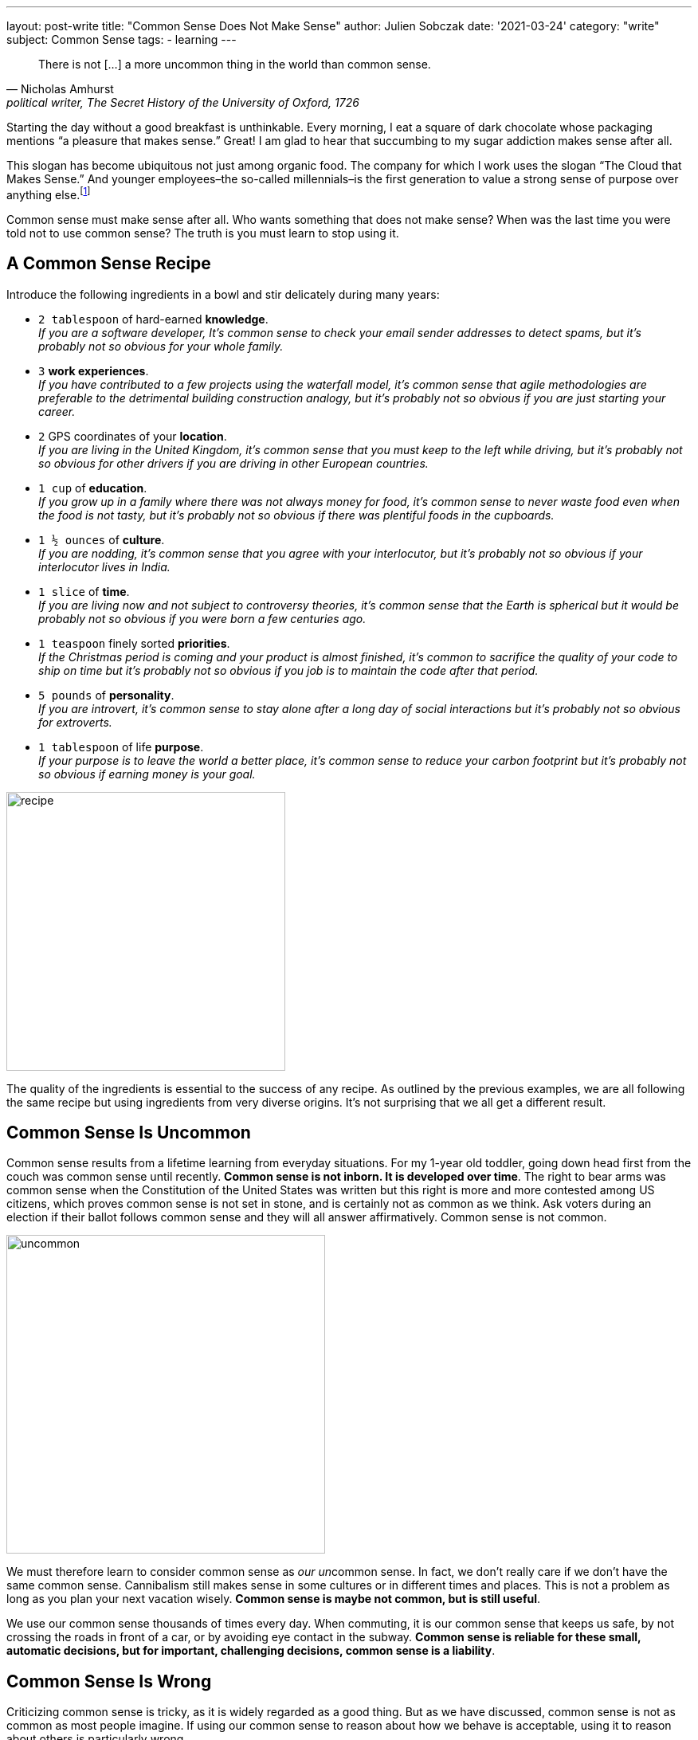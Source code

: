 ---
layout: post-write
title: "Common Sense Does Not Make Sense"
author: Julien Sobczak
date: '2021-03-24'
category: "write"
subject: Common Sense
tags:
  - learning
---

:page-liquid:
:imagesdir: {{ '/posts_resources/2021-03-24-common-sense-doesnt-make-sense/' | relative_url }}

[quote, Nicholas Amhurst, "political writer, The Secret History of the University of Oxford, 1726"]
____
There is not [...] a more uncommon thing in the world than common sense.
____


[.lead]
Starting the day without a good breakfast is unthinkable. Every morning, I eat a square of dark chocolate whose packaging mentions “a pleasure that makes sense.” Great! I am glad to hear that succumbing to my sugar addiction makes sense after all.

[.lead]
This slogan has become ubiquitous not just among organic food. The company for which I work uses the slogan “The Cloud that Makes Sense.” And younger employees–the so-called millennials–is the first generation to value a strong sense of purpose over anything else.footnote:[https://www.forbes.com/sites/afdhelaziz/2020/03/07/the-power-of-purpose-the-business-case-for-purpose-all-the-data-you-were-looking-for-pt-2/]

[.lead]
Common sense must make sense after all. Who wants something that does not make sense? When was the last time you were told not to use common sense? The truth is you must learn to stop using it.


== A Common Sense Recipe
Introduce the following ingredients in a bowl and stir delicately during many years:

* `2 tablespoon` of hard-earned *knowledge*. +
_If you are a software developer, It's common sense to check your email sender addresses to detect spams, but it's probably not so obvious for your whole family._
* `3` *work experiences*. +
_If you have contributed to a few projects using the waterfall model, it's common sense that agile methodologies are preferable to the detrimental building construction analogy, but it's probably not so obvious if you are just starting your career._
* `2` GPS coordinates of your *location*. +
_If you are living in the United Kingdom, it’s common sense that you must keep to the left while driving, but it's probably not so obvious for other drivers if you are driving in other European countries._
* `1 cup` of *education*. +
_If you grow up in a family where there was not always money for food, it’s common sense to never waste food even when the food is not tasty, but it's probably not so obvious if there was plentiful foods in the cupboards._
* `1 ½ ounces` of *culture*. +
_If you are nodding, it’s common sense that you agree with your interlocutor, but it's probably not so obvious if your interlocutor lives in India._
* `1 slice` of *time*. +
_If you are living now and not subject to controversy theories, it’s common sense that the Earth is spherical but it would be probably not so obvious if you were born a few centuries ago._
* `1 teaspoon` finely sorted *priorities*. +
_If the Christmas period is coming and your product is almost finished, it’s common to sacrifice the quality of your code to ship on time but it's probably not so obvious if you job is to maintain the code after that period._
* `5 pounds` of *personality*. +
_If you are introvert, it's common sense to stay alone after a long day of social interactions but it's probably not so obvious for extroverts._
* `1 tablespoon` of life *purpose*. +
_If your purpose is to leave the world a better place, it's common sense to reduce your carbon footprint but it's probably not so obvious if earning money is your goal._

image::recipe.png[width=350]

The quality of the ingredients is essential to the success of any recipe. As outlined by the previous examples, we are all following the same recipe but using ingredients from very diverse origins. It's not surprising that we all get a different result.

== Common Sense Is Uncommon

Common sense results from a lifetime learning from everyday situations. For my 1-year old toddler, going down head first from the couch was common sense until recently. *Common sense is not inborn. It is developed over time*. The right to bear arms was common sense when the Constitution of the United States was written but this right is more and more contested among US citizens, which proves common sense is not set in stone, and is certainly not as common as we think. Ask voters during an election if their ballot follows common sense and they will all answer affirmatively. Common sense is not common.

image::uncommon.png[width=400]

We must therefore learn to consider common sense as __our un__common sense. In fact, we don't really care if we don't have the same common sense. Cannibalism still makes sense in some cultures or in different times and places. This is not a problem as long as you plan your next vacation wisely. *Common sense is maybe not common, but is still useful*.

We use our common sense thousands of times every day. When commuting, it is our common sense that keeps us safe, by not crossing the roads in front of a car, or by avoiding eye contact in the subway. *Common sense is reliable for these small, automatic decisions, but for important, challenging decisions, common sense is a liability*.

== Common Sense Is Wrong

Criticizing common sense is tricky, as it is widely regarded as a good thing. But as we have discussed, common sense is not as common as most people imagine. If using our common sense to reason about how we behave is acceptable, using it to reason about others is particularly wrong.

To illustrate the limits of common sense, we must go back in time to the beginning of the Scientific Revolution. In 1514, Nicholas Copernicus discovered that the Earth orbits around the sun. Claiming that the Earth was not at the center of the Universe if you are a Polish priest and that common sense says the contrary is asking for trouble, and thus Copernicus published his landmark discovery anonymously... He finally published his model three decades later, and we will have to wait almost a century for two astronomers, Johannes Kepler and Galileo Galilei, to definitively approve his theory. *Common sense is stubborn.*

This example illustrates that common sense changes over time, which means relying on *common sense cannot guarantee you to be right in the future*. What else that we believe to be self-evident now will seem wrong to us in the future?

But why is common sense so wrong? The truth is common sense excels at filling the blanks to pretend things have sense. In _Everything Is Obvious_, sociology researcher Duncan J. Watts mentions: "Common sense is wonderful at making sense of the world, but not necessarily at understanding it."footnote:[Everything Is Obvious*, Duncan J. Watts, https://www.amazon.com/Everything-Obvious-Common-Nonsense-2011-07-01/dp/B01K92XR2G/] As we have seen in the previous section, common sense is uncommon, or personal. Common sense is therefore subject to our numerous cognitive biases. For example, the attentional bias makes us pay more attention to certain stimuli and ignore the vast majority of available information. We ignore for example that fonts can influence the confidence we have on what we read.footnote:[https://www.mdgadvertising.com/marketing-insights/how-typefaces-influence-perception-and-persuasion/] And by ignoring details, we often ignore what is really making sense.

*But common sense is not just wrong, it is sometimes contradictory.* We say that birds of a feather flock together, but also that opposites attract. "When opposite ideas appear equally obvious, something must be wrong with the entire concept of obviousness," adds Duncan J. Watts in the same book. In a similar way, we can quote the Complementary Law: "Any two points of view are complementary." Even global warming can make sense for a country like Russian to turn Siberia into the breadbasket of the world and the Arctic sea the crossroad of the world as higher temperature means more favorable conditions for agriculture and new maritime navigation lines at the North pole.footnote:[Sapiens, Yuval Noah Harari, https://www.goodreads.com/quotes/9669896-global-warming-in-contrast-will-probably-have-different-impacts-on]

What is obvious is that *common sense is of little help in decision making*. And when common sense fails us, we often ask for more common sense as if we didn't rely on it initially, and as if it could make a difference... We need a better approach.

== Beyond (Un)Common Sense

Relying less on common sense is hard. Using common sense feels natural, a lot more than relying on our intuition, although both are the same thing. If you doubt your intuition, you must doubt common sense too.

We have elaborated previously that we cannot trust our common sense. We don't think the way we think we think.footnote:[I found this sentence in the same excellent book _Everything Is Obvious_. I really recommend this book to challenge your common sense about common sense.]. We are not rational creatures, even if we think we are. The seminal book _Thinking, Fast and Slow_ condenses in more than 400 pages the most surprising experiments about our irrationality. *We can't use common sense to make rational decisions.*

The solution is instead to rely more on science footnote:[Peter Ellerton, We can’t trust common sense but we can trust science, https://theconversation.com/we-cant-trust-common-sense-but-we-can-trust-science-53042], and adopt a more systematic approach, especially at work. We need what professor Jim Taylor called "reasoned sense," that is, sound judgment based on rigorous study of an issue.footnote:[Jim Taylor Ph.D., Common Sense Is Neither Common nor Sense,
https://www.psychologytoday.com/us/blog/the-power-prime/201107/common-sense-is-neither-common-nor-sense]

*Common sense is the land of misinformation.* We need to look for facts. We need to read more books. We need to be better informed to make better decisions. We need to learn.


[NOTE]
.Running using common sense
====
I started running last year between two lockdowns when the sunny days were back. My initial goal was just to run 5 kilometers. It may seem an easy goal but to be honest, when I made my first step, I was not even sure that I could run more than 100 meters. It took me a month to reach my target. I usually finished each training session exhausted to feel a sense of accomplishment. I was thinking, “If it doesn’t hurt, I didn’t work out hard enough.” A good illustration of common sense?

Damn, I was wrong! Even a movement as natural as running is far from being obvious. I started reading books on the subject and here are a few examples of uncommon lessons that, in fact, make sense.

* *Running slowly makes you run faster*. Most training sessions must be run at low intensity. Champions broke all records not by running at higher intensity, but by running at lower intensity, and running more.footnote:[There is even a whole book dedicated to this principle.: 80/20 Running, Matt Fitzgerald, https://www.amazon.com/80-20-Running-Stronger-Training/dp/0451470885/ ]
* *Running using proper form is not important*. Forcing a different posture is less efficient than simply trying to run naturally.footnote:[I have read a lot about the running posture. Opinions vary slightly but your posture must not be a priority to run faster, except of course if you are running using a very dangerous and unnatural style.]
* *Running with low-cost and old shoes is preferable to lower the risk of injuries*. In fact, running barefoot can be even more profitable since cushioned shoes prevent our feet to behave naturally.footnote:[No other book had such an impact in the running world as _Born To Run_ written by Christopher McDougall,  https://www.amazon.com/Born-Run-Hidden-Superathletes-Greatest/dp/0307279189/]
* *Stretching must not be done after a race or even after a simple training session*. You will not recover faster by putting pressure on a muscle that have been aggressed. footnote:[I learned about the possible danger of stretching in several books but the best explanations I have found are present in a French book that a friend of mine recommends to me: Bien-être et Jogging. Serge Cottereau, https://www.amazon.fr/Bien-%C3%AAtre-Jogging-Serge-Cottereau/dp/2912690633]
====


In the end, *common sense makes sense until you have thought critically about it*, in which case, common sense stops making sense. Learning is the antidote. Here is a better definition of common sense that I have found link:https://www.quora.com/What-exactly-is-common-sense[online]:

[quote, Fred Landis]
____
Common sense is the ability to almost instantly eliminate false information because of a lifetime of learning how the world works.
____


I would like to conclude this article with my chocolate bar that makes sense. What the company really says is that they tried to do what is best for every actor in the process. Doing his best to create a positive impact in our world is, for sure, a great example of something that makes sense. Saying it is great. Doing it is better. Just make sure to not use your common sense to make sense 😉.

[NOTE.remember]
.Key Takeaways
====
* Don't say “it's common sense.” It’s a polite way to say “My opinion, stupid.”footnote:[I found this definition of common sense in a very long thread on Quora. https://qr.ae/pN0ny4]
* Don't say “it's common sense.” Say instead that you are too lazy to learn.
* Don't say “it's common sense.” There is no such thing as common sense.
====
